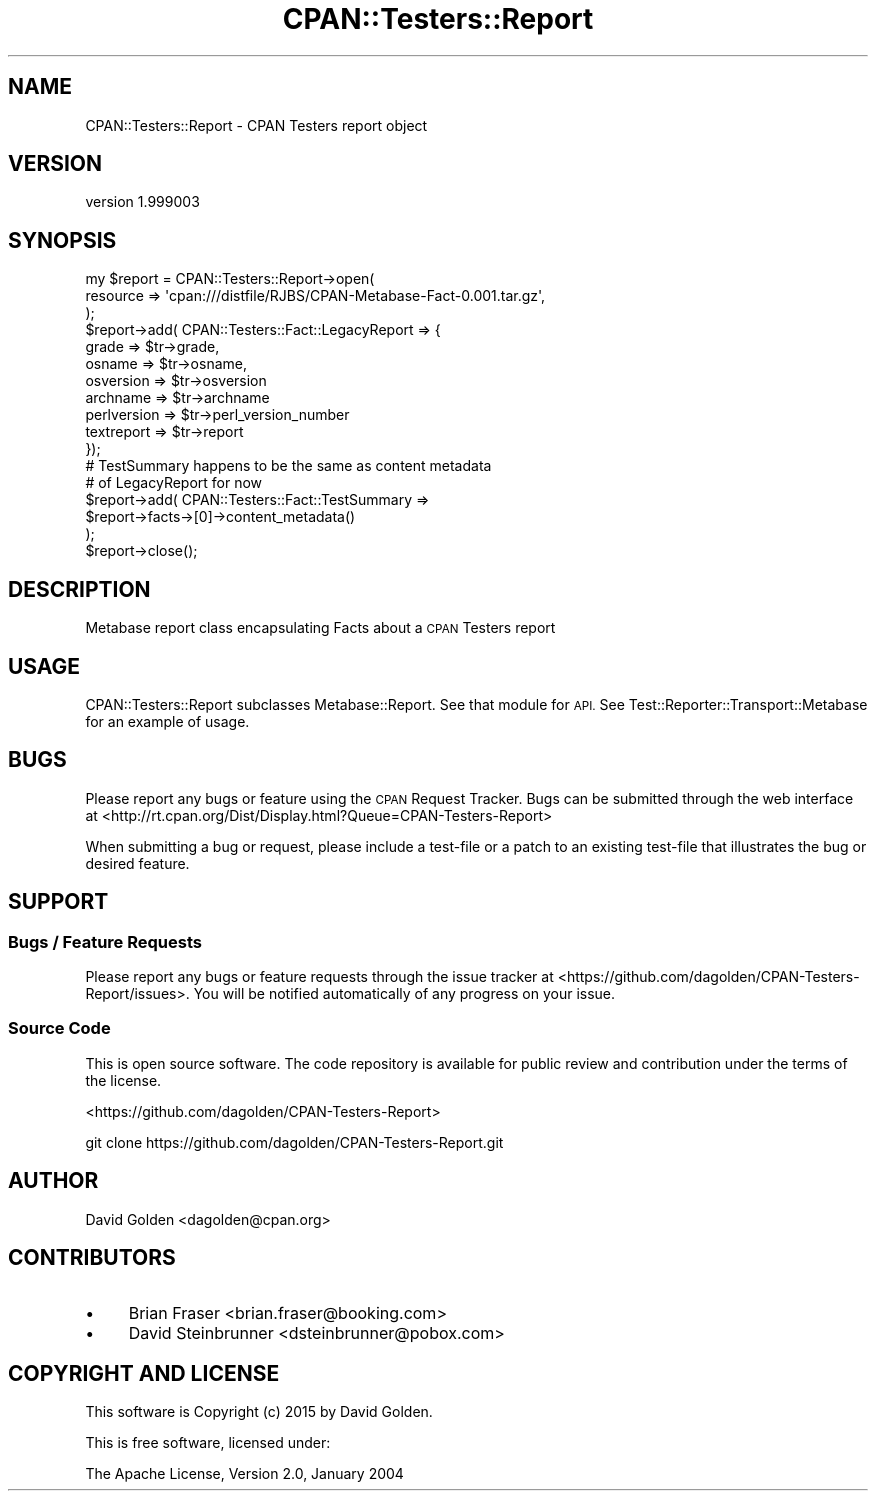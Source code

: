 .\" Automatically generated by Pod::Man 4.14 (Pod::Simple 3.40)
.\"
.\" Standard preamble:
.\" ========================================================================
.de Sp \" Vertical space (when we can't use .PP)
.if t .sp .5v
.if n .sp
..
.de Vb \" Begin verbatim text
.ft CW
.nf
.ne \\$1
..
.de Ve \" End verbatim text
.ft R
.fi
..
.\" Set up some character translations and predefined strings.  \*(-- will
.\" give an unbreakable dash, \*(PI will give pi, \*(L" will give a left
.\" double quote, and \*(R" will give a right double quote.  \*(C+ will
.\" give a nicer C++.  Capital omega is used to do unbreakable dashes and
.\" therefore won't be available.  \*(C` and \*(C' expand to `' in nroff,
.\" nothing in troff, for use with C<>.
.tr \(*W-
.ds C+ C\v'-.1v'\h'-1p'\s-2+\h'-1p'+\s0\v'.1v'\h'-1p'
.ie n \{\
.    ds -- \(*W-
.    ds PI pi
.    if (\n(.H=4u)&(1m=24u) .ds -- \(*W\h'-12u'\(*W\h'-12u'-\" diablo 10 pitch
.    if (\n(.H=4u)&(1m=20u) .ds -- \(*W\h'-12u'\(*W\h'-8u'-\"  diablo 12 pitch
.    ds L" ""
.    ds R" ""
.    ds C` ""
.    ds C' ""
'br\}
.el\{\
.    ds -- \|\(em\|
.    ds PI \(*p
.    ds L" ``
.    ds R" ''
.    ds C`
.    ds C'
'br\}
.\"
.\" Escape single quotes in literal strings from groff's Unicode transform.
.ie \n(.g .ds Aq \(aq
.el       .ds Aq '
.\"
.\" If the F register is >0, we'll generate index entries on stderr for
.\" titles (.TH), headers (.SH), subsections (.SS), items (.Ip), and index
.\" entries marked with X<> in POD.  Of course, you'll have to process the
.\" output yourself in some meaningful fashion.
.\"
.\" Avoid warning from groff about undefined register 'F'.
.de IX
..
.nr rF 0
.if \n(.g .if rF .nr rF 1
.if (\n(rF:(\n(.g==0)) \{\
.    if \nF \{\
.        de IX
.        tm Index:\\$1\t\\n%\t"\\$2"
..
.        if !\nF==2 \{\
.            nr % 0
.            nr F 2
.        \}
.    \}
.\}
.rr rF
.\" ========================================================================
.\"
.IX Title "CPAN::Testers::Report 3"
.TH CPAN::Testers::Report 3 "2015-01-27" "perl v5.32.0" "User Contributed Perl Documentation"
.\" For nroff, turn off justification.  Always turn off hyphenation; it makes
.\" way too many mistakes in technical documents.
.if n .ad l
.nh
.SH "NAME"
CPAN::Testers::Report \- CPAN Testers report object
.SH "VERSION"
.IX Header "VERSION"
version 1.999003
.SH "SYNOPSIS"
.IX Header "SYNOPSIS"
.Vb 3
\&  my $report = CPAN::Testers::Report\->open(
\&    resource => \*(Aqcpan:///distfile/RJBS/CPAN\-Metabase\-Fact\-0.001.tar.gz\*(Aq,
\&  );
\&
\&  $report\->add( CPAN::Testers::Fact::LegacyReport => {
\&    grade         => $tr\->grade,
\&    osname        => $tr\->osname,
\&    osversion     => $tr\->osversion
\&    archname      => $tr\->archname
\&    perlversion   => $tr\->perl_version_number
\&    textreport    => $tr\->report
\&  });
\&
\&  # TestSummary happens to be the same as content metadata 
\&  # of LegacyReport for now
\&  $report\->add( CPAN::Testers::Fact::TestSummary =>
\&    $report\->facts\->[0]\->content_metadata()
\&  );
\&    
\&  $report\->close();
.Ve
.SH "DESCRIPTION"
.IX Header "DESCRIPTION"
Metabase report class encapsulating Facts about a \s-1CPAN\s0 Testers report
.SH "USAGE"
.IX Header "USAGE"
CPAN::Testers::Report subclasses Metabase::Report.  See that module for \s-1API.\s0
See Test::Reporter::Transport::Metabase for an example of usage.
.SH "BUGS"
.IX Header "BUGS"
Please report any bugs or feature using the \s-1CPAN\s0 Request Tracker.  
Bugs can be submitted through the web interface at 
<http://rt.cpan.org/Dist/Display.html?Queue=CPAN\-Testers\-Report>
.PP
When submitting a bug or request, please include a test-file or a patch to an
existing test-file that illustrates the bug or desired feature.
.SH "SUPPORT"
.IX Header "SUPPORT"
.SS "Bugs / Feature Requests"
.IX Subsection "Bugs / Feature Requests"
Please report any bugs or feature requests through the issue tracker
at <https://github.com/dagolden/CPAN\-Testers\-Report/issues>.
You will be notified automatically of any progress on your issue.
.SS "Source Code"
.IX Subsection "Source Code"
This is open source software.  The code repository is available for
public review and contribution under the terms of the license.
.PP
<https://github.com/dagolden/CPAN\-Testers\-Report>
.PP
.Vb 1
\&  git clone https://github.com/dagolden/CPAN\-Testers\-Report.git
.Ve
.SH "AUTHOR"
.IX Header "AUTHOR"
David Golden <dagolden@cpan.org>
.SH "CONTRIBUTORS"
.IX Header "CONTRIBUTORS"
.IP "\(bu" 4
Brian Fraser <brian.fraser@booking.com>
.IP "\(bu" 4
David Steinbrunner <dsteinbrunner@pobox.com>
.SH "COPYRIGHT AND LICENSE"
.IX Header "COPYRIGHT AND LICENSE"
This software is Copyright (c) 2015 by David Golden.
.PP
This is free software, licensed under:
.PP
.Vb 1
\&  The Apache License, Version 2.0, January 2004
.Ve
